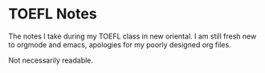
* TOEFL Notes
The notes I take during my TOEFL class in new oriental.
I am still fresh new to orgmode and emacs, apologies for my poorly designed org files.

Not necessarily readable.